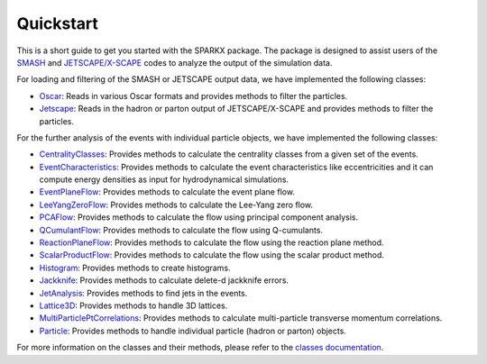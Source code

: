 .. _quickstart:

Quickstart
==========

This is a short guide to get you started with the SPARKX package.
The package is designed to assist users of the `SMASH <https://smash-transport.github.io/>`_ 
and `JETSCAPE/X-SCAPE <https://jetscape.org/>`_ codes to analyze the output of the simulation data.

For loading and filtering of the SMASH or JETSCAPE output data, we have 
implemented the following classes:

* `Oscar <classes/Oscar/index.html>`_: Reads in various Oscar formats and provides methods to filter the particles.
* `Jetscape <classes/Jetscape/index.html>`_: Reads in the hadron or parton output of JETSCAPE/X-SCAPE and provides methods to filter the particles.

For the further analysis of the events with individual particle objects, we have implemented the following classes:

* `CentralityClasses <classes/CentralityClasses/index.html>`_: Provides methods to calculate the centrality classes from a given set of the events.
* `EventCharacteristics <classes/EventCharacteristics/index.html>`_: Provides methods to calculate the event characteristics like eccentricities and it can compute energy densities as input for hydrodynamical simulations.
* `EventPlaneFlow <classes/flow/EventPlaneFlow/index.html>`_: Provides methods to calculate the event plane flow.
* `LeeYangZeroFlow <classes/flow/LeeYangZeroFlow/index.html>`_: Provides methods to calculate the Lee-Yang zero flow.
* `PCAFlow <classes/flow/PCAFlow/index.html>`_: Provides methods to calculate the flow using principal component analysis.
* `QCumulantFlow <classes/flow/QCumulantFlow/index.html>`_: Provides methods to calculate the flow using Q-cumulants.
* `ReactionPlaneFlow <classes/flow/ReactionPlaneFlow/index.html>`_: Provides methods to calculate the flow using the reaction plane method.
* `ScalarProductFlow <classes/flow/ScalarProductFlow/index.html>`_: Provides methods to calculate the flow using the scalar product method.
* `Histogram <classes/Histogram/index.html>`_: Provides methods to create histograms.
* `Jackknife <classes/Jackknife/index.html>`_: Provides methods to calculate delete-d jackknife errors.
* `JetAnalysis <classes/JetAnalysis/index.html>`_: Provides methods to find jets in the events.
* `Lattice3D <classes/Lattice3D/index.html>`_: Provides methods to handle 3D lattices.
* `MultiParticlePtCorrelations <classes/MultiParticlePtCorrelations/index.html>`_: Provides methods to calculate multi-particle transverse momentum correlations.
* `Particle <classes/Particle/index.html>`_: Provides methods to handle individual particle (hadron or parton) objects.

For more information on the classes and their methods, please refer to the `classes documentation <classes/index.html>`_.

